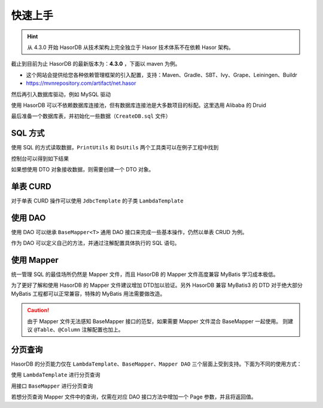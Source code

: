 快速上手
------------------------------------

.. HINT::
    从 4.3.0 开始 HasorDB 从技术架构上完全独立于 Hasor 技术体系不在依赖 Hasor 架构。

截止到目前为止 HasorDB 的最新版本为：**4.3.0** ，下面以 maven 为例。

- 这个网站会提供给您各种依赖管理框架的引入配置，支持：Maven、Gradle、SBT、Ivy、Grape、Leiningen、Buildr
- https://mvnrepository.com/artifact/net.hasor

.. code-block:: xml
    :linenos:

    <dependency>
        <groupId>net.hasor</groupId>
        <artifactId>hasor-db</artifactId>
        <version>4.3.0</version><!-- 查看最新版本：https://mvnrepository.com/artifact/net.hasor/hasor-db -->
    </dependency>

然后再引入数据库驱动，例如 MySQL 驱动

.. code-block:: xml
    :linenos:

    <dependency>
        <groupId>mysql</groupId>
        <artifactId>mysql-connector-java</artifactId>
        <version>8.0.22</version>
    </dependency>


使用 HasorDB 可以不依赖数据库连接池，但有数据库连接池是大多数项目的标配。这里选用 Alibaba 的 Druid

.. code-block:: xml
    :linenos:

    <dependency>
        <groupId>com.alibaba</groupId>
        <artifactId>druid</artifactId>
        <version>1.1.23</version>
    </dependency>


最后准备一个数据库表，并初始化一些数据（``CreateDB.sql`` 文件）

.. code-block:: sql
    :linenos:

    drop table if exists `test_user`;
    create table `test_user` (
        `id`          int(11) auto_increment,
        `name`        varchar(255),
        `age`         int,
        `create_time` datetime,
        primary key (`id`)
    );

    insert into `test_user` values (1, 'mali', 26, now());
    insert into `test_user` values (2, 'dative', 32, now());
    insert into `test_user` values (3, 'jon wes', 41, now());
    insert into `test_user` values (4, 'mary', 66, now());
    insert into `test_user` values (5, 'matt', 25, now());


SQL 方式
==============

使用 SQL 的方式读取数据，``PrintUtils`` 和 ``DsUtils`` 两个工具类可以在例子工程中找到

.. code-block:: java
    :linenos:

    // 创建数据源
    DataSource dataSource = DsUtils.dsMySql();
    // 创建 JdbcTemplate 对象
    JdbcTemplate jdbcTemplate = new JdbcTemplate(dataSource);
    // 加载测试数据脚本
    jdbcTemplate.loadSQL("CreateDB.sql");

    // 查询数据并 Map 形式返回
    List<Map<String, Object>> mapList = jdbcTemplate.queryForList("select * from test_user");
    // 打印测试数据
    PrintUtils.printMapList(mapList);

控制台可以得到如下结果

.. code-block:: text
    :linenos:

    /--------------------------------------------\
    | id | name    | age | create_time           |
    |--------------------------------------------|
    | 1  | mali    | 26  | 2021-11-12 19:14:06.0 |
    | 2  | dative  | 32  | 2021-11-12 19:14:06.0 |
    | 3  | jon wes | 41  | 2021-11-12 19:14:06.0 |
    | 4  | mary    | 66  | 2021-11-12 19:14:06.0 |
    | 5  | matt    | 25  | 2021-11-12 19:14:06.0 |
    \--------------------------------------------/


如果想使用 DTO 对象接收数据，则需要创建一个 DTO 对象。

.. code-block:: java
    :linenos:

    // 如果属性名和列名可以完全匹配，那么无需任何注解。
    //  - 本列中由于 `test_user` 的表名和列名符合驼峰转下划线，那么可以简单的通过 @Table 注解声明一下。
    //  - 如果需要映射表名和列名请参照注解 @Table、@Column 更多的属性
    @Table(mapUnderscoreToCamelCase = true)
    public class TestUser {
        private Integer id;
        private String  name;
        private Integer age;
        private Date    createTime;

        ... 省略 get/set 方法 ...
    }

    // 然后通过 `queryForList` 方法直接查询，控制台就可以得到相同的结果
    List<TestUser> dtoList = jdbcTemplate.queryForList("select * from test_user", TestUser.class);
    PrintUtils.printObjectList(dtoList);


单表 CURD
==============

对于单表 CURD 操作可以使用 ``JdbcTemplate`` 的子类 ``LambdaTemplate``

.. code-block:: java
    :linenos:

    // 创建数据源
    DataSource dataSource = DsUtils.dsMySql();
    // 创建 LambdaTemplate 对象和创建 JdbcTemplate 一样
    LambdaTemplate lambdaTemplate = new LambdaTemplate(dataSource);
    // 初始化一些数据
    lambdaTemplate.loadSQL("CreateDB.sql");

    // 查询，所有数据
    List<TestUser> dtoList = lambdaTemplate.lambdaQuery(TestUser.class)
                    .queryForList();
    PrintUtils.printObjectList(dtoList);

    // 插入新数据
    TestUser newUser = new TestUser();
    newUser.setName("new User");
    newUser.setAge(33);
    newUser.setCreateTime(new Date());
    int result = lambdaTemplate.lambdaInsert(TestUser.class)
                    .applyEntity(newUser)
                    .executeSumResult();

    // 更新，将name 从 mali 更新为 mala
    TestUser sample = new TestUser();
    sample.setName("mala");
    int result = lambdaTemplate.lambdaUpdate(TestUser.class)
                    .eq(TestUser::getId, 1)
                    .updateToBySample(sample)
                    .doUpdate();

    // 删除，ID 为 2 的数据
    int result = lambdaTemplate.lambdaUpdate(TestUser.class)
                    .eq(TestUser::getId, 1)
                    .updateToBySample(sample)
                    .doUpdate();


使用 DAO
==============

使用 DAO 可以继承 ``BaseMapper<T>`` 通用 DAO 接口来完成一些基本操作，仍然以单表 CRUD 为例。

.. code-block:: java
    :linenos:

    // DAO 的一些接口需要识别 ID 属性，因此有必要在 DTO 对象上通过 @Column 注解标记出它们
    @Table(mapUnderscoreToCamelCase = true)
    public class TestUser {
        @Column(primary = true)
        private Integer id;
        private String  name;
        private Integer age;
        private Date    createTime;

        ... 省略 get/set 方法 ...
    }

    // 创建数据源
    DataSource dataSource = DsUtils.dsMySql();
    // 创建通用 DAO
    DalSession session = new DalSession(dataSource);
    BaseMapper<TestUser> baseMapper = session.createBaseMapper(TestUser.class);
    // 初始化一些数据
    baseMapper.template().loadSQL("CreateDB.sql");

    // 查询数据
    List<TestUser> dtoList = baseMapper.query().queryForList();
    PrintUtils.printObjectList(dtoList);

    // 插入新数据
    TestUser newUser = new TestUser();
    newUser.setName("new User");
    newUser.setAge(33);
    newUser.setCreateTime(new Date());
    int result = baseMapper.insert(newUser);

    // 更新，将name 从 mali 更新为 mala
    TestUser sample = baseMapper.queryById(1);
    sample.setName("mala");
    int result = baseMapper.updateById(sample);

    // 删除，ID 为 2 的数据
    int result = baseMapper.deleteById(2);


作为 DAO 可以定义自己的方法，并通过注解配置具体执行的 SQL 语句。

.. code-block:: java
    :linenos:

    // BaseMapper 是可选的，继承它相当于多了一组单表 CURD 的扩展功能。
    @SimpleMapper
    public interface TestUserDAO extends BaseMapper<TestUser> {

        @Insert("insert into `test_user` (name,age,create_time) values (#{name}, #{age}, now())")
        public int insertUser(@Param("name") String name, @Param("age") int age);

        @Update("update `test_user` set age = #{age} where id = #{id}")
        public int updateAge(@Param("id") int userId, @Param("age") int newAge);

        @Delete("delete from `test_user` where age > #{age}")
        public int deleteByAge(@Param("age") int age);

        @Query(value = "select * from `test_user` where  #{beginAge} < age and age < #{endAge}", resultType = TestUser.class)
        public List<TestUser> queryByAge(@Param("beginAge") int beginAge, @Param("endAge") int endAge);
    }

.. code-block:: java
    :linenos:

    // 创建 DalRegistry 并注册 TestUserDAO
    DalRegistry dalRegistry = new DalRegistry();
    dalRegistry.loadMapper(TestUserDAO.class);
    // 使用 DalRegistry 创建 Session
    DalSession session = new DalSession(dataSource, dalRegistry);
    // 创建 DAO 接口
    TestUserDAO userDAO = session.createMapper(TestUserDAO.class);


使用 Mapper
==============

统一管理 SQL 的最佳场所仍然是 Mapper 文件，而且 HasorDB 的 Mapper 文件高度兼容 MyBatis 学习成本极低。

.. code-block:: java
    :linenos:

    // 利用 @RefMapper 注解将 Mapper 文件和 接口类联系起来（继承 BaseMapper 是可选的）
    @RefMapper("/mapper/quick_dao3/TestUserMapper.xml")
    public interface TestUserDAO extends BaseMapper<TestUser> {

        public int insertUser(@Param("name") String name, @Param("age") int age);

        public int updateAge(@Param("id") int userId, @Param("age") int newAge);

        public int deleteByAge(@Param("age") int age);

        public List<TestUser> queryByAge(@Param("beginAge") int beginAge, @Param("endAge") int endAge);
    }


为了更好了解和使用 HasorDB 的 Mapper 文件建议增加 DTD加以验证。另外 HasorDB 兼容 MyBatis3 的 DTD 对于绝大部分 MyBatis 工程都可以正常兼容，特殊的 MyBatis 用法需要做改造。

.. code-block:: xml
    :linenos:

    <?xml version="1.0" encoding="UTF-8"?>
    <!DOCTYPE mapper PUBLIC "-//hasor.net//DTD Mapper 1.0//EN" "https://www.hasor.net/schema/hasordb-mapper.dtd">
    <mapper namespace="net.hasor.db.example.quick.dao3.TestUserDAO">

        <resultMap id="testuser_resultMap" type="net.hasor.db.example.quick.dao3.TestUser">
            <id column="id" property="id"/>
            <result column="name" property="name"/>
            <result column="age" property="age"/>
            <result column="create_time" property="createTime"/>
        </resultMap>

        <sql id="testuser_columns">
            name,age,create_time
        </sql>

        <insert id="insertUser">
            insert into `test_user` (
                <include refid="testuser_columns"/>
            ) values (
                #{name}, #{age}, now()
            )
        </insert>

        <update id="updateAge">
            update `test_user` set age = #{age} where id = #{id}
        </update>

        <delete id="deleteByAge"><![CDATA[
            delete from `test_user` where age > #{age}
        ]]></delete>

        <select id="queryByAge" resultMap="testuser_resultMap">
            select id,<include refid="testuser_columns"/>
            from `test_user`
            where  #{beginAge} &lt; age and age &lt; #{endAge}
        </select>
    </mapper>

.. CAUTION::
    由于 Mapper 文件无法感知 BaseMapper 接口的范型，如果需要 Mapper 文件混合 BaseMapper 一起使用。
    则建议 ``@Table``、``@Column`` 注解配置也加上。


分页查询
==============

HasorDB 的分页能力仅在 ``LambdaTemplate``、``BaseMapper``、``Mapper DAO`` 三个层面上受到支持。下面为不同的使用方式：

使用 ``LambdaTemplate`` 进行分页查询

.. code-block:: java
    :linenos:

    // 构造 LambdaTemplate 和初始化一些数据
    DataSource dataSource = DsUtils.dsMySql();
    LambdaTemplate lambdaTemplate = new LambdaTemplate(dataSource);
    lambdaTemplate.loadSQL("CreateDB.sql");

    // 构建分页对象，每页 3 条数据(默认第一页的页码为 0)
    Page pageInfo = new PageObject();
    pageInfo.setPageSize(3);

    // 分页查询数据
    List<TestUser> pageData1 = lambdaTemplate.lambdaQuery(TestUser.class)
        .usePage(pageInfo)
        .queryForList();

    // 分页查询下一页数据
    pageInfo.nextPage();
    List<TestUser> pageData2 = lambdaTemplate.lambdaQuery(TestUser.class)
        .usePage(pageInfo)
        .queryForList();


用接口 ``BaseMapper`` 进行分页查询

.. code-block:: java
    :linenos:

    // 构造 BaseMapper 和初始化一些数据
    DataSource dataSource = DsUtils.dsMySql();
    DalSession session = new DalSession(dataSource);
    BaseMapper<TestUser> baseMapper = session.createBaseMapper(TestUser.class);
    baseMapper.template().loadSQL("CreateDB.sql");

    // 构建分页对象，每页 3 条数据(默认第一页的页码为 0)
    Page pageInfo = new PageObject();
    pageInfo.setPageSize(3);

    // 分页查询数据
    PageResult<TestUser> pageData1 = baseMapper.queryByPage(pageInfo);

    // 分页查询下一页数据
    pageInfo.nextPage();
    PageResult<TestUser> pageData2 = baseMapper.queryByPage(pageInfo);


若想分页查询 Mapper 文件中的查询，仅需在对应 DAO 接口方法中增加一个 Page 参数，并且将返回值。

.. code-block:: java
    :linenos:

    @RefMapper("/mapper/quick_page3/TestUserMapper.xml")
    public interface TestUserDAO extends BaseMapper<TestUser> {

        // 可以直接返回分页之后的数据结果
        public List<TestUser> queryByAge(@Param("beginAge") int beginAge, @Param("endAge") int endAge, Page pageInfo);

        // 也可以返回包含分页信息的分页结果
        public List<TestUser> queryByAge(@Param("beginAge") int beginAge, @Param("endAge") int endAge, Page pageInfo);

    }

.. code-block:: java
    :linenos:

    // 构建分页条件
    Page pageInfo = new PageObject();
    pageInfo.setPageSize(3);

    // 分页方式查询 mapper 中的查询
    List<TestUser> data1 = userDAO.queryByAge(25, 100, pageInfo);
    PageResult<TestUser> page1 = userDAO.queryByAge2(25, 100, pageInfo);

    // 分页方式查询 mapper 中的查询
    pageInfo.nextPage();
    List<TestUser> data2 = userDAO.queryByAge(25, 100, pageInfo);
    PageResult<TestUser> page2 = userDAO.queryByAge2(25, 100, pageInfo);
